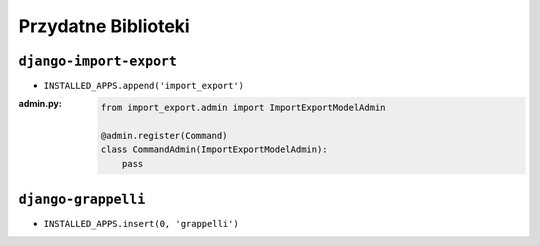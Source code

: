 ********************
Przydatne Biblioteki
********************

``django-import-export``
========================
* ``INSTALLED_APPS.append('import_export')``


:admin.py:
    .. code-block:: python

        from import_export.admin import ImportExportModelAdmin

        @admin.register(Command)
        class CommandAdmin(ImportExportModelAdmin):
            pass

``django-grappelli``
====================
* ``INSTALLED_APPS.insert(0, 'grappelli')``
